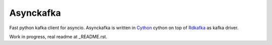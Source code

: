 **********
Asynckafka
**********

Fast python kafka client for asyncio.
Asynckafka is written in Cython_ cython on top of Rdkafka_ as kafka driver.

.. _Cython: cython.org
.. _Rdkafka: https://github.com/edenhill/librdkafka

Work in progress, real readme at _README.rst.
